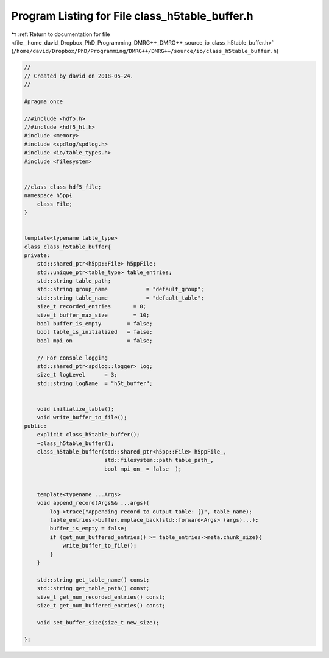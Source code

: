 
.. _program_listing_file__home_david_Dropbox_PhD_Programming_DMRG++_DMRG++_source_io_class_h5table_buffer.h:

Program Listing for File class_h5table_buffer.h
===============================================

|exhale_lsh| :ref:`Return to documentation for file <file__home_david_Dropbox_PhD_Programming_DMRG++_DMRG++_source_io_class_h5table_buffer.h>` (``/home/david/Dropbox/PhD/Programming/DMRG++/DMRG++/source/io/class_h5table_buffer.h``)

.. |exhale_lsh| unicode:: U+021B0 .. UPWARDS ARROW WITH TIP LEFTWARDS

.. code-block:: cpp

   //
   // Created by david on 2018-05-24.
   //
   
   #pragma once
   
   //#include <hdf5.h>
   //#include <hdf5_hl.h>
   #include <memory>
   #include <spdlog/spdlog.h>
   #include <io/table_types.h>
   #include <filesystem>
   
   
   //class class_hdf5_file;
   namespace h5pp{
       class File;
   }
   
   
   template<typename table_type>
   class class_h5table_buffer{
   private:
       std::shared_ptr<h5pp::File> h5ppFile;
       std::unique_ptr<table_type> table_entries;
       std::string table_path;
       std::string group_name            = "default_group";
       std::string table_name            = "default_table";
       size_t recorded_entries       = 0;
       size_t buffer_max_size        = 10;
       bool buffer_is_empty        = false;
       bool table_is_initialized   = false;
       bool mpi_on                 = false;
   
       // For console logging
       std::shared_ptr<spdlog::logger> log;
       size_t logLevel      = 3;
       std::string logName  = "h5t_buffer";
   
   
       void initialize_table();
       void write_buffer_to_file();
   public:
       explicit class_h5table_buffer();
       ~class_h5table_buffer();
       class_h5table_buffer(std::shared_ptr<h5pp::File> h5ppFile_,
                            std::filesystem::path table_path_,
                            bool mpi_on_ = false  );
   
   
       template<typename ...Args>
       void append_record(Args&& ...args){
           log->trace("Appending record to output table: {}", table_name);
           table_entries->buffer.emplace_back(std::forward<Args> (args)...);
           buffer_is_empty = false;
           if (get_num_buffered_entries() >= table_entries->meta.chunk_size){
               write_buffer_to_file();
           }
       }
   
       std::string get_table_name() const;
       std::string get_table_path() const;
       size_t get_num_recorded_entries() const;
       size_t get_num_buffered_entries() const;
   
       void set_buffer_size(size_t new_size);
   
   };
   
   
   
   
